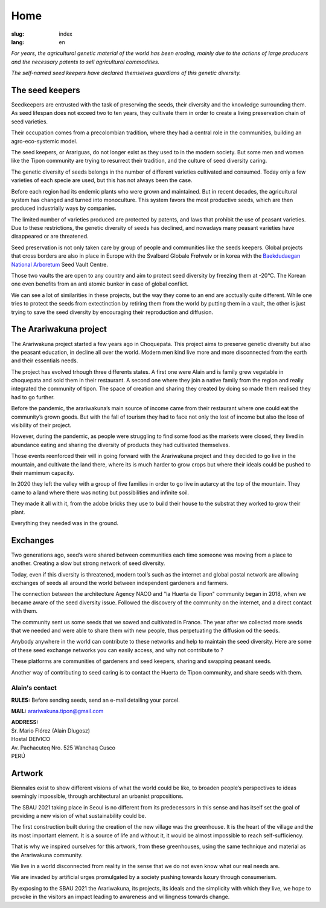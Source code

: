 Home
####

:slug: index
:lang: en

.. raw:: html
  :file: ../images/header.svg

*For years, the agricultural genetic material of the world has been
eroding, mainly due to the actions of large producers and the necessary
patents to sell agricultural commodities.*

*The self-named seed keepers have declared themselves guardians of this
genetic diversity.*

.. container:: logos

  .. image:: {static}/images/agencies/aplusa.png
    :alt: A+A agency logo
    :width: 150
    :class: logo

  .. image:: {static}/images/agencies/naco.png
    :alt: Naço agency logo
    :width: 200
    :class: logo

The seed keepers
================

.. image:: {static}/images/children.jpg
  :alt: Children with seed keepers

Seedkeepers are entrusted with the task of preserving the seeds, their
diversity and the knowledge surrounding them. As seed lifespan does not
exceed two to ten years, they cultivate them in order to create a living
preservation chain of seed varieties.

Their occupation comes from a precolombian tradition, where they had a
central role in the communities, building an agro-eco-systemic model.

.. vimeo:: 601728733
  :playsinline: 0
  :byline: 0
  :color: ffffff

The seed keepers, or Arariguas, do not longer exist as they used to in
the modern society. But some men and women like the Tipon community are
trying to resurrect their tradition, and the culture of seed diversity
caring.

The genetic diversity of seeds belongs in the number of different
varieties cultivated and consumed. Today only a few varieties of each
specie are used, but this has not always been the case.

.. image:: {static}/images/people_hills.jpg
  :alt: People with hills in the background

Before each region had its endemic plants who were grown and maintained.
But in recent decades, the agricultural system has changed and
turned into monoculture. This system favors the most productive
seeds, which are then produced industrially ways by companies.

The limited number of varieties produced are protected by patents, and
laws that prohibit the use of peasant varieties. Due to these
restrictions, the genetic diversity of seeds has declined, and
nowadays many peasant varieties have disappeared or are threatened.

Seed preservation is not only taken care by group of people and
communities like the seeds keepers. Global projects that cross borders are
also in place in Europe with the Svalbard Globale Frøhvelv or in korea
with the `Baekdudaegan National Arboretum`_ Seed Vault Centre.

Those two vaults the are open to any country and aim to protect seed
diversity by freezing them at -20°C. The Korean one even benefits from
an anti atomic bunker in case of global conflict.

We can see a lot of similarities in these projects, but the way they come 
to an end are acctually quite different. While one tries to protect the
seeds from extectinction by retiring them from the world by putting them
in a vault, the other is just trying to save the seed diversity by
encouraging their reproduction and diffusion.

The Arariwakuna project
=======================

.. image:: {static}/images/valley.jpg
  :alt: Arariwakuna valley

The Arariwakuna project started a few years ago in Choquepata. This
project aims to preserve genetic diversity but also the peasant
education, in decline all over the world. Modern men kind live more and
more disconnected from the earth and their essentials needs.

.. image:: {static}/images/crops.jpg
  :alt: Woman and children amongst crops

The project has evolved trhough three differents states. A first one
were Alain and is family grew vegetable in choquepata and
sold them in their restaurant. A second one where they join a native
family from the region and really integrated the community of tipon. The
space of creation and sharing they created by doing so made them
realised they had to go further.

.. image:: {static}/images/bricks.jpg
  :alt: Woman and soil bricks in a field

Before the pandemic, the arariwakuna’s main source of income came from
their restaurant where one could eat the community’s grown goods. But
with the fall of tourism they had to face not only the lost of income
but also the lose of visibility of their project.

However, during the pandemic, as people were struggling to find 
some food as the markets were closed, they lived in abundance eating and
sharing the diversity of products they had cultivated themselves.

Those events reenforced their will in going forward with the Arariwakuna
project and they decided to go live in the mountain, and cultivate the
land there, where its is much harder to grow crops but where their ideals
could be pushed to their mamimum capacity.

.. image:: {static}/images/construction_site.jpg
  :alt: Construction site of a soil bricks building

In 2020 they left the valley with a group of five families in order to
go live in autarcy at the top of the mountain. They came to a land where
there was noting but possibilities and infinite soil.

They made it all with it, from the adobe bricks they use to build their
house to the substrat they worked to grow their plant.

Everything they needed was in the ground.

.. vimeo:: 601734342
  :playsinline: 0
  :byline: 0
  :color: ffffff

Exchanges
=========

.. image:: {static}/images/family_crops.jpg
  :alt: Family taking care of some crops

Two generations ago, seed’s were shared between communities each time
someone was moving from a place to another. Creating a slow but strong
network of seed diversity.

Today, even if this diversity is threatened, modern tool’s such as the
internet and global postal network are allowing exchanges of seeds all
around the world between independent gardeners and farmers.

.. image:: {static}/images/seeds_collection.jpg
  :alt: Collection of several different seeds of various colors

The connection between the architecture Agency NACO and "la Huerta de
Tipon" community began in 2018, when we became aware of the seed diversity
issue. Followed the discovery of the community on the internet, and a
direct contact with them.

.. image:: {static}/images/crop_pots.jpg
  :alt: Some crops in little pots

The community sent us some seeds that we sowed and cultivated in France. The 
year after we collected more seeds that we needed and were able to share 
them with new people, thus perpetuating the diffusion od the seeds.

.. vimeo:: 601749113
  :playsinline: 0
  :byline: 0
  :color: ffffff

Anybody anywhere in the world can contribute to these networks and help
to maintain the seed diversity. Here are some of these seed exchange
networks you can easily access, and why not contribute to ?

.. raw:: html
  :file: ../images/communities.svg

These platforms are communities of gardeners and seed keepers, sharing
and swapping peasant seeds.

Another way of contributing to seed caring is to contact the Huerta de
Tipon community, and share seeds with them.

Alain's contact
^^^^^^^^^^^^^^^

.. container:: address

  **RULES:** Before sending seeds, send an e-mail detailing your
  parcel.
  
  **MAIL:** arariwakuna.tipon@gmail.com
  
  | **ADDRESS:**
  | Sr. Mario Flórez (Alain Dlugosz)
  | Hostal DEIVICO
  | Av. Pachacuteq Nro. 525 Wanchaq Cusco
  | PERÚ

.. raw:: html

  <video autoplay loop>
    <source src="{static}/videos/timelapse.mp4" type="video/mp4"/>
  </video>

Artwork
=======

.. image:: {static}/images/installation.jpg
  :alt: Architectural drawing of the installation

Biennales exist to show different visions of what the world could be
like, to broaden people’s perspectives to ideas seemingly impossible,
through architectural an urbanist propositions.

The SBAU 2021 taking place in Seoul is no different from its
predecessors in this sense and has itself set the goal of providing a
new vision of what sustainability could be.

.. raw:: html
  :file: ../figures/sustain.html

The first construction built during the creation of the new village was
the greenhouse. It is the heart of the village and the its most
important element. It is a source of life and without it, it would be
almost impossible to reach self-sufficiency.

That is why we inspired ourselves for this artwork, from these
greenhouses, using the same technique and material as the Arariwakuna
community.

.. vimeo:: 601743861
  :playsinline: 0
  :byline: 0
  :color: ffffff

We live in a world disconnected from reality in the sense that we do not
even know what our real needs are.

We are invaded by artificial urges promulgated by a society pushing
towards luxury through consumerism.

By exposing to the SBAU 2021 the Arariwakuna, its projects, its ideals
and the simplicity with which they live, we hope to provoke in the
visitors an impact leading to awareness and willingness towards change.

.. raw:: html
  :file: ../figures/change.html

.. _Baekdudaegan National Arboretum: https://www.bonghwa.go.kr/open.content/en/tourism/national/

